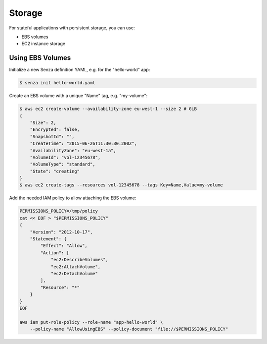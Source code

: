 =======
Storage
=======

For stateful applications with persistent storage, you can use:

* EBS volumes
* EC2 instance storage

Using EBS Volumes
=================

Initialize a new Senza definition YAML, e.g. for the "hello-world" app:

.. code-block:: bash

    $ senza init hello-world.yaml

Create an EBS volume with a unique "Name" tag, e.g. "my-volume":

.. code-block:: bash

    $ aws ec2 create-volume --availability-zone eu-west-1 --size 2 # GiB
    {
        "Size": 2,
        "Encrypted": false,
        "SnapshotId": "",
        "CreateTime": "2015-06-26T11:30:30.200Z",
        "AvailabilityZone": "eu-west-1a",
        "VolumeId": "vol-12345678",
        "VolumeType": "standard",
        "State": "creating"
    }
    $ aws ec2 create-tags --resources vol-12345678 --tags Key=Name,Value=my-volume


Add the needed IAM policy to allow attaching the EBS volume:

.. code-block:: bash

    PERMISSIONS_POLICY=/tmp/policy
    cat << EOF > "$PERMISSIONS_POLICY"
    {
        "Version": "2012-10-17",
        "Statement": {
            "Effect": "Allow",
            "Action": [
                "ec2:DescribeVolumes",
                "ec2:AttachVolume",
                "ec2:DetachVolume"
            ],
            "Resource": "*"
        }
    }
    EOF

    aws iam put-role-policy --role-name "app-hello-world" \
        --policy-name "AllowUsingEBS" --policy-document "file://$PERMISSIONS_POLICY"

